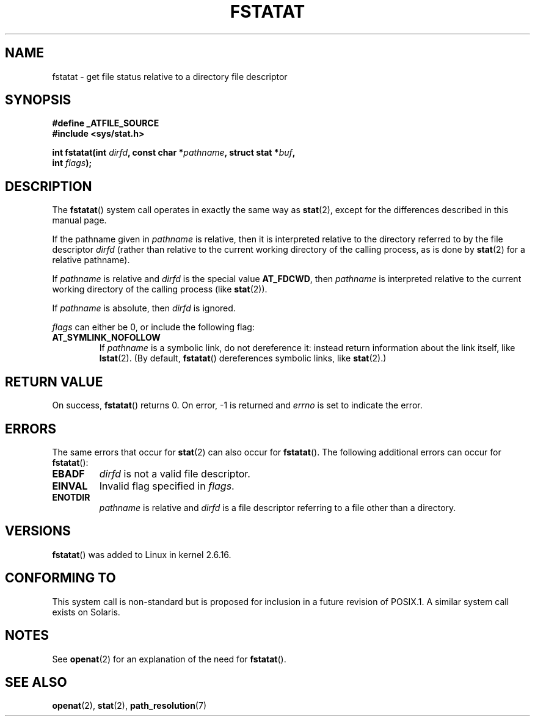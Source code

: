 .\" Hey Emacs! This file is -*- nroff -*- source.
.\"
.\" This manpage is Copyright (C) 2006, Michael Kerrisk
.\"
.\" Permission is granted to make and distribute verbatim copies of this
.\" manual provided the copyright notice and this permission notice are
.\" preserved on all copies.
.\"
.\" Permission is granted to copy and distribute modified versions of this
.\" manual under the conditions for verbatim copying, provided that the
.\" entire resulting derived work is distributed under the terms of a
.\" permission notice identical to this one.
.\"
.\" Since the Linux kernel and libraries are constantly changing, this
.\" manual page may be incorrect or out-of-date.  The author(s) assume no
.\" responsibility for errors or omissions, or for damages resulting from
.\" the use of the information contained herein.  The author(s) may not
.\" have taken the same level of care in the production of this manual,
.\" which is licensed free of charge, as they might when working
.\" professionally.
.\"
.\" Formatted or processed versions of this manual, if unaccompanied by
.\" the source, must acknowledge the copyright and authors of this work.
.\"
.\"
.TH FSTATAT 2 2006-04-30 "Linux" "Linux Programmer's Manual"
.SH NAME
fstatat \- get file status relative to a directory file descriptor
.SH SYNOPSIS
.nf
.B #define _ATFILE_SOURCE
.B #include <sys/stat.h>
.sp
.BI "int fstatat(int " dirfd ", const char *" pathname ", struct stat *" \
buf ,
.BI "            int " flags );
.fi
.SH DESCRIPTION
The
.BR fstatat ()
system call operates in exactly the same way as
.BR stat (2),
except for the differences described in this manual page.

If the pathname given in
.I pathname
is relative, then it is interpreted relative to the directory
referred to by the file descriptor
.IR dirfd
(rather than relative to the current working directory of
the calling process, as is done by
.BR stat (2)
for a relative pathname).

If
.I pathname
is relative and
.I dirfd
is the special value
.BR AT_FDCWD ,
then
.I pathname
is interpreted relative to the current working
directory of the calling process (like
.BR stat (2)).

If
.IR pathname
is absolute, then
.I dirfd
is ignored.

.I flags
can either be 0, or include the following flag:
.TP
.B AT_SYMLINK_NOFOLLOW
If
.I pathname
is a symbolic link, do not dereference it:
instead return information about the link itself, like
.BR lstat (2).
(By default,
.BR fstatat ()
dereferences symbolic links, like
.BR stat (2).)
.SH "RETURN VALUE"
On success,
.BR fstatat ()
returns 0.
On error, \-1 is returned and
.I errno
is set to indicate the error.
.SH ERRORS
The same errors that occur for
.BR stat (2)
can also occur for
.BR fstatat ().
The following additional errors can occur for
.BR fstatat ():
.TP
.B EBADF
.I dirfd
is not a valid file descriptor.
.TP
.B EINVAL
Invalid flag specified in
.IR flags .
.TP
.B ENOTDIR
.I pathname
is relative and
.I dirfd
is a file descriptor referring to a file other than a directory.
.SH VERSIONS
.BR fstatat ()
was added to Linux in kernel 2.6.16.
.SH "CONFORMING TO"
This system call is non-standard but is proposed
for inclusion in a future revision of POSIX.1.
A similar system call exists on Solaris.
.SH NOTES
See
.BR openat (2)
for an explanation of the need for
.BR fstatat ().
.SH "SEE ALSO"
.BR openat (2),
.BR stat (2),
.BR path_resolution (7)
